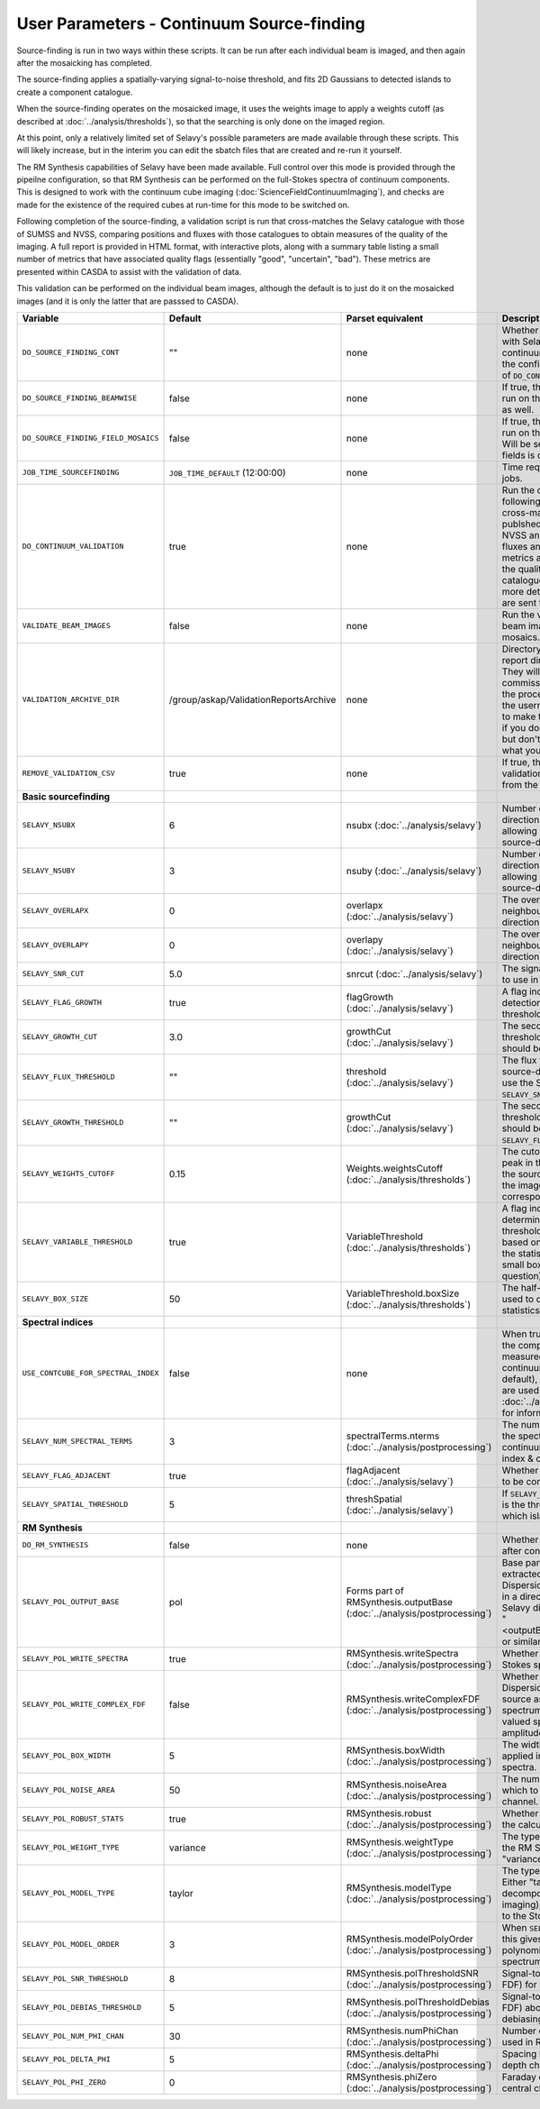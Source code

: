 User Parameters - Continuum Source-finding
==========================================

Source-finding is run in two ways within these scripts. It can be run
after each individual beam is imaged, and then again after the
mosaicking has completed.

The source-finding applies a spatially-varying signal-to-noise
threshold, and fits 2D Gaussians to detected islands to create a
component catalogue.

When the source-finding operates on the mosaicked image, it uses the
weights image to apply a weights cutoff (as described at
:doc:`../analysis/thresholds`), so that the searching is only done on
the imaged region.

At this point, only a relatively limited set of Selavy's possible parameters are
made available through these scripts. This will likely increase, but
in the interim you can edit the sbatch files that are created and
re-run it yourself.

The RM Synthesis capabilities of Selavy have been made available. Full
control over this mode is provided through the pipeilne configuration,
so that RM Synthesis can be performed on the full-Stokes spectra of
continuum components. This is designed to work with the continuum cube
imaging (:doc:`ScienceFieldContinuumImaging`), and checks are made for
the existence of the required cubes at run-time for this mode to be
switched on.

Following completion of the source-finding, a validation script is run
that cross-matches the Selavy catalogue with those of SUMSS and
NVSS, comparing positions and fluxes with those catalogues to obtain
measures of the quality of the imaging. A full report is provided in
HTML format, with interactive plots, along with a summary table
listing a small number of metrics that have associated quality flags
(essentially "good", "uncertain", "bad"). These metrics are presented
within CASDA to assist with the validation of data.

This validation can be performed on the individual beam images,
although the default is to just do it on the mosaicked images (and it
is only the latter that are passsed to CASDA).

+-------------------------------------+------------------------------------------+-------------------------------------+-------------------------------------------------------------+
| Variable                            |             Default                      | Parset equivalent                   | Description                                                 |
+=====================================+==========================================+=====================================+=============================================================+
| ``DO_SOURCE_FINDING_CONT``          | ""                                       | none                                | Whether to do the source-finding with Selavy on the         |
|                                     |                                          |                                     | final mosaic continuum images. If not given in the config   |
|                                     |                                          |                                     | file, it takes on the value of ``DO_CONT_IMAGING``.         |
+-------------------------------------+------------------------------------------+-------------------------------------+-------------------------------------------------------------+
|   ``DO_SOURCE_FINDING_BEAMWISE``    | false                                    | none                                | If true, the source-finding will be run on the individual   |
|                                     |                                          |                                     | beam images as well.                                        |
+-------------------------------------+------------------------------------------+-------------------------------------+-------------------------------------------------------------+
| ``DO_SOURCE_FINDING_FIELD_MOSAICS`` | false                                    | none                                | If true, the source-finding will be run on the individual   |
|                                     |                                          |                                     | field mosaics. Will be set to false if the number of fields |
|                                     |                                          |                                     | is one.                                                     |
+-------------------------------------+------------------------------------------+-------------------------------------+-------------------------------------------------------------+
| ``JOB_TIME_SOURCEFINDING``          | ``JOB_TIME_DEFAULT`` (12:00:00)          | none                                | Time request for source-finding jobs.                       | 
|                                     |                                          |                                     |                                                             |
+-------------------------------------+------------------------------------------+-------------------------------------+-------------------------------------------------------------+
| ``DO_CONTINUUM_VALIDATION``         | true                                     | none                                | Run the continuum validation script following source        |
|                                     |                                          |                                     | finding. This cross-matches the catalogue with publshed     |
|                                     |                                          |                                     | radio calaogues from NVSS and SUMSS, and compares fluxes and|
|                                     |                                          |                                     | positions. A number of metrics are obtained that describe   |
|                                     |                                          |                                     | the quality of the image and catalogue, and these, along    |
|                                     |                                          |                                     | with a more detailed HTML-based report, are sent to CASDA.  |
+-------------------------------------+------------------------------------------+-------------------------------------+-------------------------------------------------------------+
| ``VALIDATE_BEAM_IMAGES``            | false                                    | none                                | Run the validation on the individual beam images, as well as|
|                                     |                                          |                                     | the mosaics.                                                |
+-------------------------------------+------------------------------------------+-------------------------------------+-------------------------------------------------------------+
| ``VALIDATION_ARCHIVE_DIR``          | /group/askap/ValidationReportsArchive    | none                                | Directory to which the validation report directory should be|
|                                     |                                          |                                     | copied. They will be used from there for commissioning      |
|                                     |                                          |                                     | purposes, and in the process will be renamed with the       |
|                                     |                                          |                                     | username and date appended to make them unique. Leave blank |
|                                     |                                          |                                     | if you don't wish this to happen, but don't change unless   |
|                                     |                                          |                                     | you know what you are doing!                                |
+-------------------------------------+------------------------------------------+-------------------------------------+-------------------------------------------------------------+
| ``REMOVE_VALIDATION_CSV``           | true                                     | none                                | If true, the .csv files in the validation directory will be |
|                                     |                                          |                                     | removed from the copied version.                            |
+-------------------------------------+------------------------------------------+-------------------------------------+-------------------------------------------------------------+
| **Basic sourcefinding**             |                                          |                                     |                                                             |
+-------------------------------------+------------------------------------------+-------------------------------------+-------------------------------------------------------------+
| ``SELAVY_NSUBX``                    | 6                                        | nsubx                               | Number of divisions in the x-direction that divide the image|
|                                     |                                          | (:doc:`../analysis/selavy`)         | up, allowing parallel processing in the source-detection.   |
+-------------------------------------+------------------------------------------+-------------------------------------+-------------------------------------------------------------+
| ``SELAVY_NSUBY``                    | 3                                        | nsuby                               | Number of divisions in the y-direction that divide the image|
|                                     |                                          | (:doc:`../analysis/selavy`)         | up, allowing parallel processing in the source-detection.   |
+-------------------------------------+------------------------------------------+-------------------------------------+-------------------------------------------------------------+
| ``SELAVY_OVERLAPX``                 | 0                                        | overlapx                            | The overlap (in pixels) between neighbouring divisions in   |
|                                     |                                          | (:doc:`../analysis/selavy`)         | the x-direction.                                            |
+-------------------------------------+------------------------------------------+-------------------------------------+-------------------------------------------------------------+
| ``SELAVY_OVERLAPY``                 | 0                                        | overlapy                            | The overlap (in pixels) between neighbouring divisions in   |
|                                     |                                          | (:doc:`../analysis/selavy`)         | the y-direction.                                            |
+-------------------------------------+------------------------------------------+-------------------------------------+-------------------------------------------------------------+ 
| ``SELAVY_SNR_CUT``                  | 5.0                                      | snrcut                              | The signal-to-noise ratio threshold to use in the           |
|                                     |                                          | (:doc:`../analysis/selavy`)         | source-detection.                                           |
+-------------------------------------+------------------------------------------+-------------------------------------+-------------------------------------------------------------+
| ``SELAVY_FLAG_GROWTH``              | true                                     | flagGrowth                          | A flag indicating whether to grow detections down to a      | 
|                                     |                                          | (:doc:`../analysis/selavy`)         | lower threshold.                                            |
+-------------------------------------+------------------------------------------+-------------------------------------+-------------------------------------------------------------+
| ``SELAVY_GROWTH_CUT``               | 3.0                                      | growthCut                           | The secondary signal-to-noise threshold to which detections |
|                                     |                                          | (:doc:`../analysis/selavy`)         | should be grown.                                            | 
+-------------------------------------+------------------------------------------+-------------------------------------+-------------------------------------------------------------+
| ``SELAVY_FLUX_THRESHOLD``           | ""                                       | threshold                           | The flux threshold to use in the source-detection. If left  |
|                                     |                                          | (:doc:`../analysis/selavy`)         | blank, we use the SNR threshold ``SELAVY_SNR_CUT``.         |
+-------------------------------------+------------------------------------------+-------------------------------------+-------------------------------------------------------------+ 
| ``SELAVY_GROWTH_THRESHOLD``         | ""                                       | growthCut                           | The secondary signal-to-noise threshold to which detections |
|                                     |                                          | (:doc:`../analysis/selavy`)         | should be grown. Only used if ``SELAVY_FLUX_THRESHOLD`` is  |
|                                     |                                          |                                     | given.                                                      |
+-------------------------------------+------------------------------------------+-------------------------------------+-------------------------------------------------------------+
| ``SELAVY_WEIGHTS_CUTOFF``           | 0.15                                     | Weights.weightsCutoff               | The cutoff level, as a fraction of the peak in the weights  |
|                                     |                                          | (:doc:`../analysis/thresholds`)     | image, used in the source-finding. Only applies if the image| 
|                                     |                                          |                                     | being searched has a corresponding weights image.           |
+-------------------------------------+------------------------------------------+-------------------------------------+-------------------------------------------------------------+
| ``SELAVY_VARIABLE_THRESHOLD``       | true                                     | VariableThreshold                   | A flag indicating whether to determine the signal-to-noise  |
|                                     |                                          | (:doc:`../analysis/thresholds`)     | threshold on a pixel-by-pixel basis based on local          | 
|                                     |                                          |                                     | statistics (that is, the statistics within a relatively     |
|                                     |                                          |                                     | small box centred on the pixel in question).                |
+-------------------------------------+------------------------------------------+-------------------------------------+-------------------------------------------------------------+
| ``SELAVY_BOX_SIZE``                 | 50                                       | VariableThreshold.boxSize           | The half-width of the sliding box used to determine the     |
|                                     |                                          | (:doc:`../analysis/thresholds`)     | local statistics.                                           |
+-------------------------------------+------------------------------------------+-------------------------------------+-------------------------------------------------------------+
| **Spectral indices**                |                                          |                                     |                                                             |
|                                     |                                          |                                     |                                                             | 
+-------------------------------------+------------------------------------------+-------------------------------------+-------------------------------------------------------------+
| ``USE_CONTCUBE_FOR_SPECTRAL_INDEX`` | false                                    | none                                | When true, the spectral indices in the component catalogue  |
|                                     |                                          |                                     | are measured from the Stokes-I continuum cube. When false   |
|                                     |                                          |                                     | (the default), the Taylor-term images are used. See         |
|                                     |                                          |                                     | :doc:`../analysis/postprocessing` for information about each|
|                                     |                                          |                                     | method.                                                     |
+-------------------------------------+------------------------------------------+-------------------------------------+-------------------------------------------------------------+
| ``SELAVY_NUM_SPECTRAL_TERMS``       | 3                                        | spectralTerms.nterms                | The number of terms to be fitted to the spectrum when using |
|                                     |                                          | (:doc:`../analysis/postprocessing`) | the continuum cube to find the spectral index & curvature.  |
+-------------------------------------+------------------------------------------+-------------------------------------+-------------------------------------------------------------+
| ``SELAVY_FLAG_ADJACENT``            | true                                     | flagAdjacent                        | Whether to enforce pixels in islands to be contiguous.      |
|                                     |                                          | (:doc:`../analysis/selavy`)         |                                                             |
+-------------------------------------+------------------------------------------+-------------------------------------+-------------------------------------------------------------+
| ``SELAVY_SPATIAL_THRESHOLD``        | 5                                        | threshSpatial                       | If ``SELAVY_FLAG_ADJACENT=false``, this is the threshold in |
|                                     |                                          | (:doc:`../analysis/selavy`)         | pixels within which islands are joined.                     |
+-------------------------------------+------------------------------------------+-------------------------------------+-------------------------------------------------------------+
| **RM Synthesis**                    |                                          |                                     |                                                             |
|                                     |                                          |                                     |                                                             |
+-------------------------------------+------------------------------------------+-------------------------------------+-------------------------------------------------------------+
| ``DO_RM_SYNTHESIS``                 | false                                    | none                                | Whether to perform RM Synthesis after continuum             |
|                                     |                                          |                                     | source-finding.                                             |
+-------------------------------------+------------------------------------------+-------------------------------------+-------------------------------------------------------------+
| ``SELAVY_POL_OUTPUT_BASE``          | pol                                      | Forms part of                       | Base part of the filenames of extracted spectra and Faraday |
|                                     |                                          | RMSynthesis.outputBase              | Dispersion function. All files will go in a directory       |
|                                     |                                          | (:doc:`../analysis/postprocessing`) | PolData within the Selavy directory, and will be called     |
|                                     |                                          |                                     | "<outputBase>_<imageBase>_spec" or similar.                 |
+-------------------------------------+------------------------------------------+-------------------------------------+-------------------------------------------------------------+
| ``SELAVY_POL_WRITE_SPECTRA``        | true                                     | RMSynthesis.writeSpectra            | Whether to write the extracted Stokes spectra to individual |
|                                     |                                          | (:doc:`../analysis/postprocessing`) | files.                                                      |
+-------------------------------------+------------------------------------------+-------------------------------------+-------------------------------------------------------------+
| ``SELAVY_POL_WRITE_COMPLEX_FDF``    | false                                    | RMSynthesis.writeComplexFDF         | Whether to write the Faraday Dispersion Function for each   |
|                                     |                                          | (:doc:`../analysis/postprocessing`) | source as a single complex-valued spectrum (true) or as a   |
|                                     |                                          |                                     | pair of real-valued spectra containing amplitude & phase    |
|                                     |                                          |                                     | (false).                                                    |
+-------------------------------------+------------------------------------------+-------------------------------------+-------------------------------------------------------------+
| ``SELAVY_POL_BOX_WIDTH``            | 5                                        | RMSynthesis.boxWidth                | The width (N) of the NxN box to be applied in the extraction|
|                                     |                                          | (:doc:`../analysis/postprocessing`) | of Stokes spectra.                                          |
+-------------------------------------+------------------------------------------+-------------------------------------+-------------------------------------------------------------+
| ``SELAVY_POL_NOISE_AREA``           | 50                                       | RMSynthesis.noiseArea               | The number of beam areas over which to measure the noise in |
|                                     |                                          | (:doc:`../analysis/postprocessing`) | each channel.                                               |
+-------------------------------------+------------------------------------------+-------------------------------------+-------------------------------------------------------------+
| ``SELAVY_POL_ROBUST_STATS``         | true                                     | RMSynthesis.robust                  | Whether to use robust statistics in the calculation of the  |
|                                     |                                          | (:doc:`../analysis/postprocessing`) | noise spectra.                                              |
+-------------------------------------+------------------------------------------+-------------------------------------+-------------------------------------------------------------+
| ``SELAVY_POL_WEIGHT_TYPE``          | variance                                 | RMSynthesis.weightType              | The type of weighting to be used in the RM Synthesis -      |
|                                     |                                          | (:doc:`../analysis/postprocessing`) | either "variance" or "uniform".                             |
+-------------------------------------+------------------------------------------+-------------------------------------+-------------------------------------------------------------+
| ``SELAVY_POL_MODEL_TYPE``           | taylor                                   | RMSynthesis.modelType               | The type of Stokes-I model to use. Either "taylor"          |
|                                     |                                          | (:doc:`../analysis/postprocessing`) | (Taylor-term decomposition from the MFS imaging), or "poly" |
|                                     |                                          |                                     | (polynomial fit to the Stokes-I spectrum".                  |
+-------------------------------------+------------------------------------------+-------------------------------------+-------------------------------------------------------------+
| ``SELAVY_POL_MODEL_ORDER``          | 3                                        | RMSynthesis.modelPolyOrder          | When ``SELAVY_POL_MODEL_TYPE=poly``, this gives the order of|
|                                     |                                          | (:doc:`../analysis/postprocessing`) | the polynomial that is fit to the Stokes-I spectrum.        |
+-------------------------------------+------------------------------------------+-------------------------------------+-------------------------------------------------------------+
| ``SELAVY_POL_SNR_THRESHOLD``        | 8                                        | RMSynthesis.polThresholdSNR         | Signal-to-noise threshold (in the FDF) for a valid          |
|                                     |                                          | (:doc:`../analysis/postprocessing`) | detection.                                                  |
+-------------------------------------+------------------------------------------+-------------------------------------+-------------------------------------------------------------+
|   ``SELAVY_POL_DEBIAS_THRESHOLD``   | 5                                        | RMSynthesis.polThresholdDebias      | Signal-to-noise threshold (in the FDF) above which to       |
|                                     |                                          | (:doc:`../analysis/postprocessing`) | perform debiasing.                                          |
+-------------------------------------+------------------------------------------+-------------------------------------+-------------------------------------------------------------+
| ``SELAVY_POL_NUM_PHI_CHAN``         | 30                                       | RMSynthesis.numPhiChan              | Number of Faraday Depth channels used in RM Synthesis.      |
|                                     |                                          | (:doc:`../analysis/postprocessing`) |                                                             |
+-------------------------------------+------------------------------------------+-------------------------------------+-------------------------------------------------------------+
| ``SELAVY_POL_DELTA_PHI``            | 5                                        | RMSynthesis.deltaPhi                | Spacing between the Faraday depth channels [rad/m2].        |
|                                     |                                          | (:doc:`../analysis/postprocessing`) |                                                             |
+-------------------------------------+------------------------------------------+-------------------------------------+-------------------------------------------------------------+
| ``SELAVY_POL_PHI_ZERO``             | 0                                        | RMSynthesis.phiZero                 | Faraday depth [rad/m2] of the central channel of the FDF.   |
|                                     |                                          | (:doc:`../analysis/postprocessing`) |                                                             |
+-------------------------------------+------------------------------------------+-------------------------------------+-------------------------------------------------------------+
